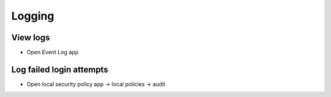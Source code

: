 ########
Logging
########

View logs
=========

* Open Event Log app

Log failed login attempts
=========================

* Open local security policy app -> local policies -> audit

